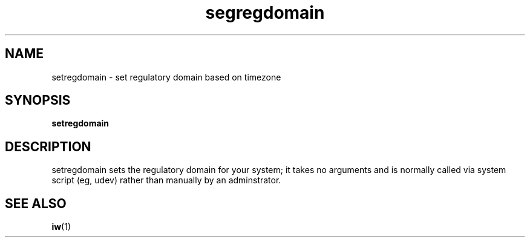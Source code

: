 .\" Copyright 2009 Red Hat, Inc.
.TH segregdomain 1 2009-10-16 "CRDA" "User Commands"
.SH NAME
setregdomain \- set regulatory domain based on timezone
.SH SYNOPSIS               
.B setregdomain                  
.SH DESCRIPTION
setregdomain sets the regulatory domain for your system; it takes no
arguments and is normally called via system script (eg, udev) rather
than manually by an adminstrator.
.SH "SEE ALSO"
.BR iw (1)
